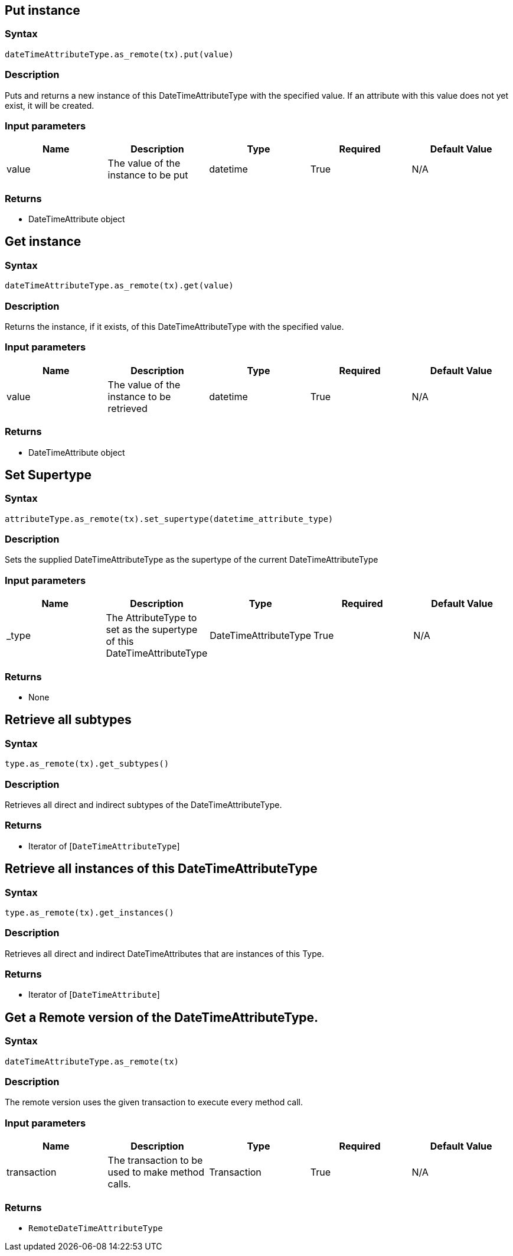 == Put instance

=== Syntax

[source,python]
----
dateTimeAttributeType.as_remote(tx).put(value)
----

=== Description

Puts and returns a new instance of this DateTimeAttributeType with the specified value. If an attribute with this value does not yet exist, it will be created.

=== Input parameters

[options="header"]
|===
|Name |Description |Type |Required |Default Value
| value | The value of the instance to be put | datetime | True | N/A
|===

=== Returns

* DateTimeAttribute object

== Get instance

=== Syntax

[source,python]
----
dateTimeAttributeType.as_remote(tx).get(value)
----

=== Description

Returns the instance, if it exists, of this DateTimeAttributeType with the specified value.

=== Input parameters

[options="header"]
|===
|Name |Description |Type |Required |Default Value
| value | The value of the instance to be retrieved | datetime | True | N/A
|===

=== Returns

* DateTimeAttribute object

== Set Supertype

=== Syntax

[source,python]
----
attributeType.as_remote(tx).set_supertype(datetime_attribute_type)
----

=== Description

Sets the supplied DateTimeAttributeType as the supertype of the current DateTimeAttributeType

=== Input parameters

[options="header"]
|===
|Name |Description |Type |Required |Default Value
| _type | The AttributeType to set as the supertype of this DateTimeAttributeType | DateTimeAttributeType | True | N/A
|===

=== Returns

* None

== Retrieve all subtypes

=== Syntax

[source,python]
----
type.as_remote(tx).get_subtypes()
----

=== Description

Retrieves all direct and indirect subtypes of the DateTimeAttributeType.

=== Returns

* Iterator of [`DateTimeAttributeType`] 

== Retrieve all instances of this DateTimeAttributeType

=== Syntax

[source,python]
----
type.as_remote(tx).get_instances()
----

=== Description

Retrieves all direct and indirect DateTimeAttributes that are instances of this Type.

=== Returns

* Iterator of [`DateTimeAttribute`] 

== Get a Remote version of the DateTimeAttributeType.

=== Syntax

[source,python]
----
dateTimeAttributeType.as_remote(tx)
----

=== Description

The remote version uses the given transaction to execute every method call.

=== Input parameters

[options="header"]
|===
|Name |Description |Type |Required |Default Value
| transaction | The transaction to be used to make method calls. | Transaction | True | N/A
|===

=== Returns

* `RemoteDateTimeAttributeType`

